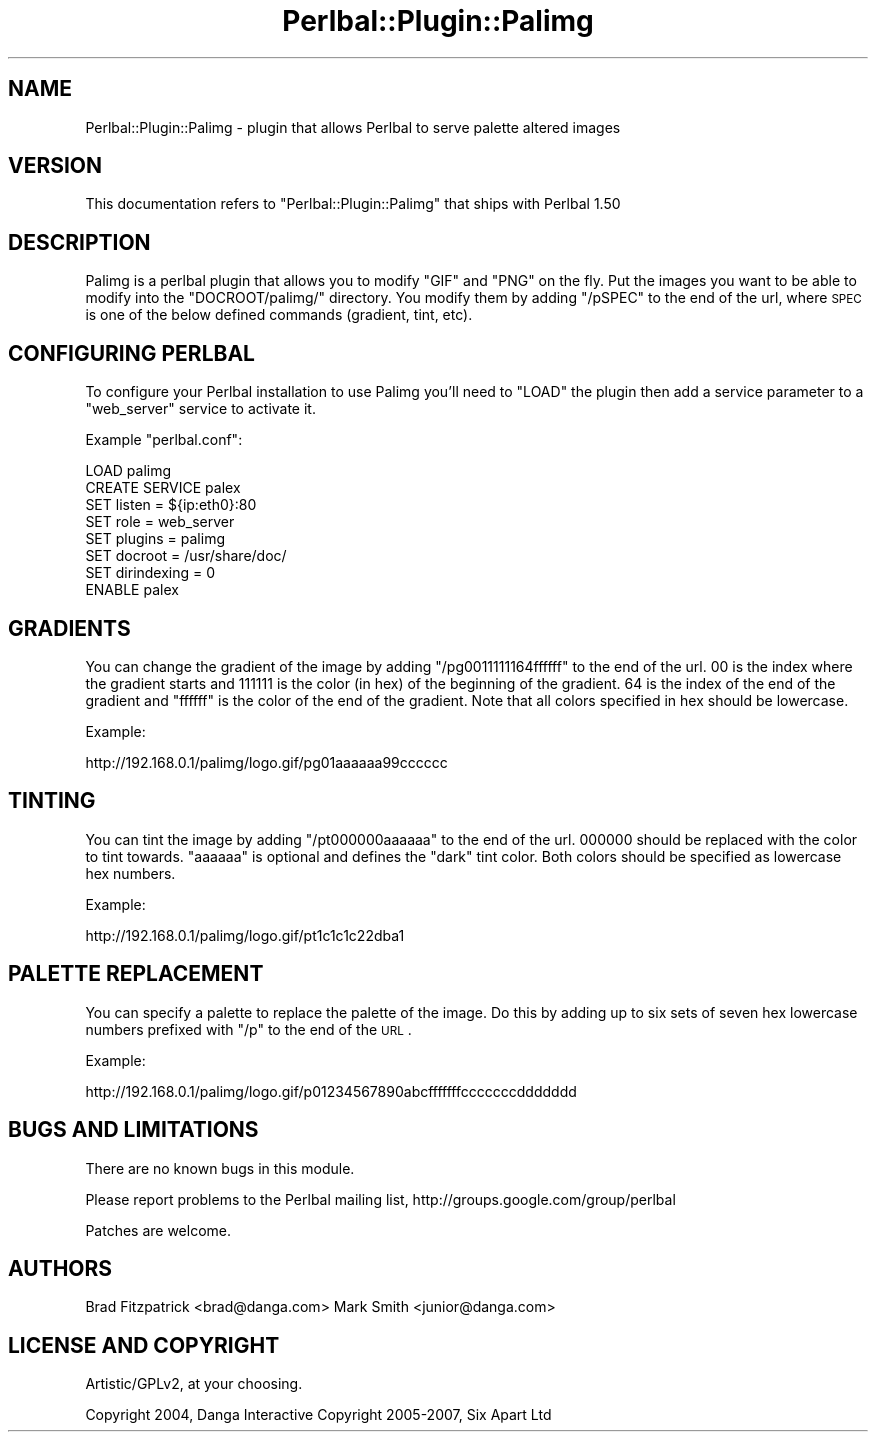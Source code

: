 .\" Automatically generated by Pod::Man 2.1801 (Pod::Simple 3.05)
.\"
.\" Standard preamble:
.\" ========================================================================
.de Sp \" Vertical space (when we can't use .PP)
.if t .sp .5v
.if n .sp
..
.de Vb \" Begin verbatim text
.ft CW
.nf
.ne \\$1
..
.de Ve \" End verbatim text
.ft R
.fi
..
.\" Set up some character translations and predefined strings.  \*(-- will
.\" give an unbreakable dash, \*(PI will give pi, \*(L" will give a left
.\" double quote, and \*(R" will give a right double quote.  \*(C+ will
.\" give a nicer C++.  Capital omega is used to do unbreakable dashes and
.\" therefore won't be available.  \*(C` and \*(C' expand to `' in nroff,
.\" nothing in troff, for use with C<>.
.tr \(*W-
.ds C+ C\v'-.1v'\h'-1p'\s-2+\h'-1p'+\s0\v'.1v'\h'-1p'
.ie n \{\
.    ds -- \(*W-
.    ds PI pi
.    if (\n(.H=4u)&(1m=24u) .ds -- \(*W\h'-12u'\(*W\h'-12u'-\" diablo 10 pitch
.    if (\n(.H=4u)&(1m=20u) .ds -- \(*W\h'-12u'\(*W\h'-8u'-\"  diablo 12 pitch
.    ds L" ""
.    ds R" ""
.    ds C` ""
.    ds C' ""
'br\}
.el\{\
.    ds -- \|\(em\|
.    ds PI \(*p
.    ds L" ``
.    ds R" ''
'br\}
.\"
.\" Escape single quotes in literal strings from groff's Unicode transform.
.ie \n(.g .ds Aq \(aq
.el       .ds Aq '
.\"
.\" If the F register is turned on, we'll generate index entries on stderr for
.\" titles (.TH), headers (.SH), subsections (.SS), items (.Ip), and index
.\" entries marked with X<> in POD.  Of course, you'll have to process the
.\" output yourself in some meaningful fashion.
.ie \nF \{\
.    de IX
.    tm Index:\\$1\t\\n%\t"\\$2"
..
.    nr % 0
.    rr F
.\}
.el \{\
.    de IX
..
.\}
.\"
.\" Accent mark definitions (@(#)ms.acc 1.5 88/02/08 SMI; from UCB 4.2).
.\" Fear.  Run.  Save yourself.  No user-serviceable parts.
.    \" fudge factors for nroff and troff
.if n \{\
.    ds #H 0
.    ds #V .8m
.    ds #F .3m
.    ds #[ \f1
.    ds #] \fP
.\}
.if t \{\
.    ds #H ((1u-(\\\\n(.fu%2u))*.13m)
.    ds #V .6m
.    ds #F 0
.    ds #[ \&
.    ds #] \&
.\}
.    \" simple accents for nroff and troff
.if n \{\
.    ds ' \&
.    ds ` \&
.    ds ^ \&
.    ds , \&
.    ds ~ ~
.    ds /
.\}
.if t \{\
.    ds ' \\k:\h'-(\\n(.wu*8/10-\*(#H)'\'\h"|\\n:u"
.    ds ` \\k:\h'-(\\n(.wu*8/10-\*(#H)'\`\h'|\\n:u'
.    ds ^ \\k:\h'-(\\n(.wu*10/11-\*(#H)'^\h'|\\n:u'
.    ds , \\k:\h'-(\\n(.wu*8/10)',\h'|\\n:u'
.    ds ~ \\k:\h'-(\\n(.wu-\*(#H-.1m)'~\h'|\\n:u'
.    ds / \\k:\h'-(\\n(.wu*8/10-\*(#H)'\z\(sl\h'|\\n:u'
.\}
.    \" troff and (daisy-wheel) nroff accents
.ds : \\k:\h'-(\\n(.wu*8/10-\*(#H+.1m+\*(#F)'\v'-\*(#V'\z.\h'.2m+\*(#F'.\h'|\\n:u'\v'\*(#V'
.ds 8 \h'\*(#H'\(*b\h'-\*(#H'
.ds o \\k:\h'-(\\n(.wu+\w'\(de'u-\*(#H)/2u'\v'-.3n'\*(#[\z\(de\v'.3n'\h'|\\n:u'\*(#]
.ds d- \h'\*(#H'\(pd\h'-\w'~'u'\v'-.25m'\f2\(hy\fP\v'.25m'\h'-\*(#H'
.ds D- D\\k:\h'-\w'D'u'\v'-.11m'\z\(hy\v'.11m'\h'|\\n:u'
.ds th \*(#[\v'.3m'\s+1I\s-1\v'-.3m'\h'-(\w'I'u*2/3)'\s-1o\s+1\*(#]
.ds Th \*(#[\s+2I\s-2\h'-\w'I'u*3/5'\v'-.3m'o\v'.3m'\*(#]
.ds ae a\h'-(\w'a'u*4/10)'e
.ds Ae A\h'-(\w'A'u*4/10)'E
.    \" corrections for vroff
.if v .ds ~ \\k:\h'-(\\n(.wu*9/10-\*(#H)'\s-2\u~\d\s+2\h'|\\n:u'
.if v .ds ^ \\k:\h'-(\\n(.wu*10/11-\*(#H)'\v'-.4m'^\v'.4m'\h'|\\n:u'
.    \" for low resolution devices (crt and lpr)
.if \n(.H>23 .if \n(.V>19 \
\{\
.    ds : e
.    ds 8 ss
.    ds o a
.    ds d- d\h'-1'\(ga
.    ds D- D\h'-1'\(hy
.    ds th \o'bp'
.    ds Th \o'LP'
.    ds ae ae
.    ds Ae AE
.\}
.rm #[ #] #H #V #F C
.\" ========================================================================
.\"
.IX Title "Perlbal::Plugin::Palimg 3pm"
.TH Perlbal::Plugin::Palimg 3pm "2008-09-13" "perl v5.10.0" "User Contributed Perl Documentation"
.\" For nroff, turn off justification.  Always turn off hyphenation; it makes
.\" way too many mistakes in technical documents.
.if n .ad l
.nh
.SH "NAME"
Perlbal::Plugin::Palimg \-  plugin that allows Perlbal to serve palette altered images
.SH "VERSION"
.IX Header "VERSION"
This documentation refers to \f(CW\*(C`Perlbal::Plugin::Palimg\*(C'\fR that ships with Perlbal 1.50
.SH "DESCRIPTION"
.IX Header "DESCRIPTION"
Palimg is a perlbal plugin that allows you to modify \f(CW\*(C`GIF\*(C'\fR and \f(CW\*(C`PNG\*(C'\fR on the fly.  Put the images you want to be able to modify into the \f(CW\*(C`DOCROOT/palimg/\*(C'\fR directory.  You modify them by adding \f(CW\*(C`/pSPEC\*(C'\fR to the end of the url, where \s-1SPEC\s0 is one of the below defined commands (gradient, tint, etc).
.SH "CONFIGURING PERLBAL"
.IX Header "CONFIGURING PERLBAL"
To configure your Perlbal installation to use Palimg you'll need to \f(CW\*(C`LOAD\*(C'\fR the plugin then add a service parameter to a \f(CW\*(C`web_server\*(C'\fR service to activate it.
.PP
Example \f(CW\*(C`perlbal.conf\*(C'\fR:
.PP
.Vb 1
\&    LOAD palimg
\&
\&    CREATE SERVICE palex
\&       SET listen         = ${ip:eth0}:80
\&       SET role           = web_server
\&       SET plugins        = palimg
\&       SET docroot        = /usr/share/doc/
\&       SET dirindexing    = 0
\&    ENABLE palex
.Ve
.SH "GRADIENTS"
.IX Header "GRADIENTS"
You can change the gradient of the image by adding \f(CW\*(C`/pg0011111164ffffff\*(C'\fR to the end of the url.  \f(CW00\fR is the index where the gradient starts and \f(CW111111\fR is the color (in hex) of the beginning of the gradient.  \f(CW64\fR is the index of the end of the gradient and \f(CW\*(C`ffffff\*(C'\fR is the color of the end of the gradient.  Note that all colors specified in hex should be lowercase.
.PP
Example:
.PP
.Vb 1
\&        http://192.168.0.1/palimg/logo.gif/pg01aaaaaa99cccccc
.Ve
.SH "TINTING"
.IX Header "TINTING"
You can tint the image by adding \f(CW\*(C`/pt000000aaaaaa\*(C'\fR to the end of the url.  \f(CW000000\fR should be replaced with the color to tint towards.  \f(CW\*(C`aaaaaa\*(C'\fR is optional and defines the \*(L"dark\*(R" tint color.  Both colors should be specified as lowercase hex numbers.
.PP
Example:
.PP
.Vb 1
\&        http://192.168.0.1/palimg/logo.gif/pt1c1c1c22dba1
.Ve
.SH "PALETTE REPLACEMENT"
.IX Header "PALETTE REPLACEMENT"
You can specify a palette to replace the palette of the image.  Do this by adding up to six sets of seven hex lowercase numbers prefixed with \f(CW\*(C`/p\*(C'\fR to the end of the \s-1URL\s0.
.PP
Example:
.PP
.Vb 1
\&        http://192.168.0.1/palimg/logo.gif/p01234567890abcfffffffcccccccddddddd
.Ve
.SH "BUGS AND LIMITATIONS"
.IX Header "BUGS AND LIMITATIONS"
There are no known bugs in this module.
.PP
Please report problems to the Perlbal mailing list, http://groups.google.com/group/perlbal
.PP
Patches are welcome.
.SH "AUTHORS"
.IX Header "AUTHORS"
Brad Fitzpatrick <brad@danga.com>
Mark Smith       <junior@danga.com>
.SH "LICENSE AND COPYRIGHT"
.IX Header "LICENSE AND COPYRIGHT"
Artistic/GPLv2, at your choosing.
.PP
Copyright 2004, Danga Interactive
Copyright 2005\-2007, Six Apart Ltd
